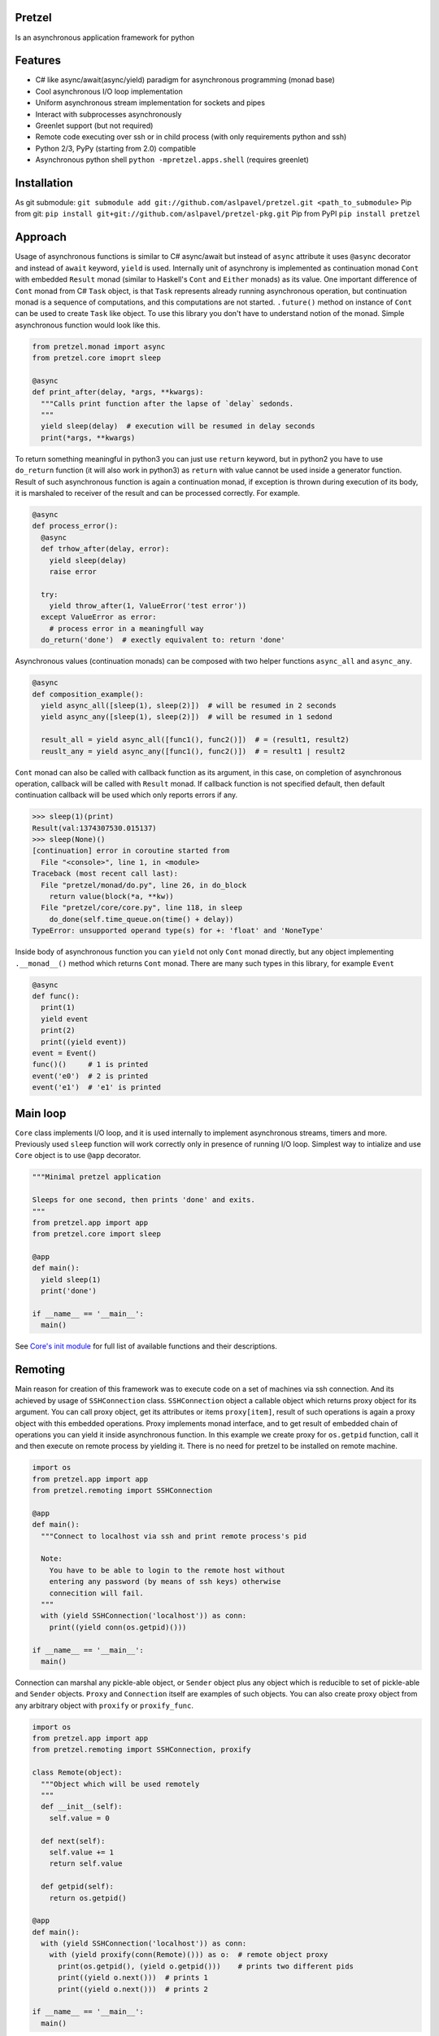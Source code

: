 Pretzel
-------

|Build Status| |Coverage Status|

Is an asynchronous application framework for python

Features
--------

-  C# like async/await(async/yield) paradigm for asynchronous
   programming (monad base)
-  Cool asynchronous I/O loop implementation
-  Uniform asynchronous stream implementation for sockets and pipes
-  Interact with subprocesses asynchronously
-  Greenlet support (but not required)
-  Remote code executing over ssh or in child process (with only
   requirements python and ssh)
-  Python 2/3, PyPy (starting from 2.0) compatible
-  Asynchronous python shell ``python -mpretzel.apps.shell`` (requires
   greenlet)

Installation
------------

As git submodule:
``git submodule add git://github.com/aslpavel/pretzel.git <path_to_submodule>``
Pip from git:
``pip install git+git://github.com/aslpavel/pretzel-pkg.git`` Pip from
PyPI ``pip install pretzel``

Approach
--------

Usage of asynchronous functions is similar to C# async/await but instead
of ``async`` attribute it uses ``@async`` decorator and instead of
``await`` keyword, ``yield`` is used. Internally unit of asynchrony is
implemented as continuation monad ``Cont`` with embedded ``Result``
monad (similar to Haskell's ``Cont`` and ``Either`` monads) as its
value. One important difference of ``Cont`` monad from C# ``Task``
object, is that ``Task`` represents already running asynchronous
operation, but continuation monad is a sequence of computations, and
this computations are not started. ``.future()`` method on instance of
``Cont`` can be used to create ``Task`` like object. To use this library
you don't have to understand notion of the monad. Simple asynchronous
function would look like this.

.. code:: python

    from pretzel.monad import async
    from pretzel.core imoprt sleep

    @async
    def print_after(delay, *args, **kwargs):
      """Calls print function after the lapse of `delay` sedonds.
      """
      yield sleep(delay)  # execution will be resumed in delay seconds
      print(*args, **kwargs)

To return something meaningful in python3 you can just use ``return``
keyword, but in python2 you have to use ``do_return`` function (it will
also work in python3) as ``return`` with value cannot be used inside a
generator function. Result of such asynchronous function is again a
continuation monad, if exception is thrown during execution of its body,
it is marshaled to receiver of the result and can be processed
correctly. For example.

.. code:: python

    @async
    def process_error():
      @async
      def trhow_after(delay, error):
        yield sleep(delay)
        raise error

      try:
        yield throw_after(1, ValueError('test error'))
      except ValueError as error:
        # process error in a meaningfull way
      do_return('done')  # exectly equivalent to: return 'done'

Asynchronous values (continuation monads) can be composed with two
helper functions ``async_all`` and ``async_any``.

.. code:: python

    @async
    def composition_example():
      yield async_all([sleep(1), sleep(2)])  # will be resumed in 2 seconds
      yield async_any([sleep(1), sleep(2)])  # will be resumed in 1 sedond

      result_all = yield async_all([func1(), func2()])  # = (result1, result2)
      reuslt_any = yield async_any([func1(), func2()])  # = result1 | result2

``Cont`` monad can also be called with callback function as its
argument, in this case, on completion of asynchronous operation,
callback will be called with ``Result`` monad. If callback function is
not specified default, then default continuation callback will be used
which only reports errors if any.

.. code:: python

    >>> sleep(1)(print)
    Result(val:1374307530.015137)
    >>> sleep(None)()
    [continuation] error in coroutine started from
      File "<console>", line 1, in <module>
    Traceback (most recent call last):
      File "pretzel/monad/do.py", line 26, in do_block
        return value(block(*a, **kw))
      File "pretzel/core/core.py", line 118, in sleep
        do_done(self.time_queue.on(time() + delay))
    TypeError: unsupported operand type(s) for +: 'float' and 'NoneType'

Inside body of asynchronous function you can ``yield`` not only ``Cont``
monad directly, but any object implementing ``.__monad__()`` method
which returns ``Cont`` monad. There are many such types in this library,
for example ``Event``

.. code:: python

    @async
    def func():
      print(1)
      yield event
      print(2)
      print((yield event))
    event = Event()
    func()()     # 1 is printed
    event('e0')  # 2 is printed
    event('e1')  # 'e1' is printed

Main loop
---------

``Core`` class implements I/O loop, and it is used internally to
implement asynchronous streams, timers and more. Previously used
``sleep`` function will work correctly only in presence of running I/O
loop. Simplest way to intialize and use ``Core`` object is to use
``@app`` decorator.

.. code:: python

    """Minimal pretzel application

    Sleeps for one second, then prints 'done' and exits.
    """
    from pretzel.app import app
    from pretzel.core import sleep

    @app
    def main():
      yield sleep(1)
      print('done')

    if __name__ == '__main__':
      main()

See `Core's init
module <https://github.com/aslpavel/pretzel/blob/master/core/__init__.py>`__
for full list of available functions and their descriptions.

Remoting
--------

Main reason for creation of this framework was to execute code on a set
of machines via ssh connection. And its achieved by usage of
``SSHConnection`` class. ``SSHConnection`` object a callable object
which returns proxy object for its argument. You can call proxy object,
get its attributes or items ``proxy[item]``, result of such operations
is again a proxy object with this embedded operations. Proxy implements
monad interface, and to get result of embedded chain of operations you
can yield it inside asynchronous function. In this example we create
proxy for ``os.getpid`` function, call it and then execute on remote
process by yielding it. There is no need for pretzel to be installed on
remote machine.

.. code:: python

    import os
    from pretzel.app import app
    from pretzel.remoting import SSHConnection

    @app
    def main():
      """Connect to localhost via ssh and print remote process's pid

      Note:
        You have to be able to login to the remote host without
        entering any password (by means of ssh keys) otherwise
        connecition will fail.
      """
      with (yield SSHConnection('localhost')) as conn:
        print((yield conn(os.getpid)()))

    if __name__ == '__main__':
      main()

Connection can marshal any pickle-able object, or ``Sender`` object plus
any object which is reducible to set of pickle-able and ``Sender``
objects. ``Proxy`` and ``Connection`` itself are examples of such
objects. You can also create proxy object from any arbitrary object with
``proxify`` or ``proxify_func``.

.. code:: python

    import os
    from pretzel.app import app
    from pretzel.remoting import SSHConnection, proxify

    class Remote(object):
      """Object which will be used remotely
      """
      def __init__(self):
        self.value = 0

      def next(self):
        self.value += 1
        return self.value

      def getpid(self):
        return os.getpid()

    @app
    def main():
      with (yield SSHConnection('localhost')) as conn:
        with (yield proxify(conn(Remote)())) as o:  # remote object proxy
          print(os.getpid(), (yield o.getpid()))    # prints two different pids
          print((yield o.next()))  # prints 1
          print((yield o.next()))  # prints 2

    if __name__ == '__main__':
      main()

But ``Cont`` monad is not marshallable, that is why there is special
operation on proxy object ``~`` which is equivalent to ``yield`` inside
asynchronous function. Here is an example of remote execution of
asynchronous function.

.. code:: python

    from pretzel.app import app
    from pretzel.process import process_call
    from pretzel.remoting import SSHConnection

    @app
    def main():
      """Execute 'ls' on remote machine and show result of the execution
      """
      with (yield SSHConnection('localhost')) as conn:
        out, err, code = yield ~conn(process_call)('ls')
        print(out.decode())

    if __name__ == '__main__':
      main()

There is also a way to work with multiple connections as if it one, by
means of ``composite_ssh_conn``. It accepts list of hosts and returns
composite connection, which behaves as ordinary connection but returns
set of results.

.. code:: python

    import os
    from pretzel.app import app
    from pretzel.remoting import composite_ssh_conn

    @app
    def main():
      hosts = ['localhost', 'localhost']
      with (yield composite_ssh_conn(hosts)) as conns:
        result = yield conns(os.getpid)()
        print(result)  # List(25163, 25162) - iterable object of pids

    if __name__ == '__main__':
      main()

Remoting submodule can be used as workaround for python's GIL, in a
similar fashion to ``multiprocessing`` module. You can use
``ForkConnection`` (or ``composite_fork_conn``) which behaves as
``SSHConnection`` but instead of connecting via ssh, it just spawns new
process.

.. code:: python

    import time
    from pretzel.app import app
    from pretzel.remoting import composite_fork_conn

    def computation_heavy_task():
      """Some computation intensive task
      """
      start_time = time.time()
      time.sleep(10)
      stop_time = time.time()
      return int(stop_time - start_time)

    @app
    def main():
      with (yield composite_fork_conn(10)) as conns:  # create 10 connections
        result = yield conns(computation_heavy_task)()
        print(result)  # prints List(10, 10, 10, 10, 10, 10, 10, 10, 10, 10)

    if __name__ == '__main__':
      main()

Examples
--------

-  `Simple echo server <https://gist.github.com/aslpavel/5635559>`__
-  `Cat remote file over
   ssh <https://gist.github.com/aslpavel/5635610>`__

.. |Build Status| image:: https://api.travis-ci.org/aslpavel/pretzel.png
   :target: https://travis-ci.org/aslpavel/pretzel
.. |Coverage Status| image:: https://coveralls.io/repos/aslpavel/pretzel/badge.png?branch=master
   :target: https://coveralls.io/r/aslpavel/pretzel?branch=master
